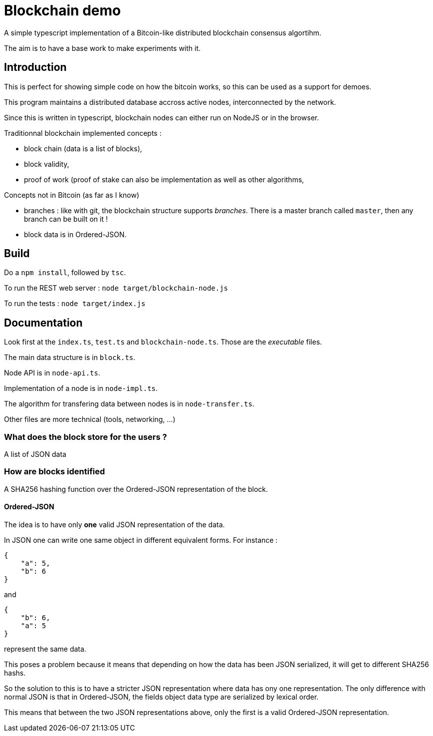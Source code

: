 = Blockchain demo

A simple typescript implementation of a Bitcoin-like distributed blockchain consensus algortihm.

The aim is to have a base work to make experiments with it.

== Introduction

This is perfect for showing simple code on how the bitcoin works, so this can be used as a support for demoes.

This program maintains a distributed database accross active nodes, interconnected by the network.

Since this is written in typescript, blockchain nodes can either run on NodeJS or in the browser.

Traditionnal blockchain implemented concepts :

- block chain (data is a list of blocks),
- block validity,
- proof of work (proof of stake can also be implementation as well as other algorithms,

Concepts not in Bitcoin (as far as I know)

- branches : like with git, the blockchain structure supports _branches_. There is a master branch
 called `master`, then any branch can be built on it !
- block data is in Ordered-JSON.

== Build

Do a `npm install`, followed by `tsc`.

To run the REST web server : `node target/blockchain-node.js`

To run the tests : `node target/index.js`

== Documentation

Look first at the `index.ts`, `test.ts` and `blockchain-node.ts`. Those are the _executable_ files.

The main data structure is in `block.ts`.

Node API is in `node-api.ts`.

Implementation of a node is in `node-impl.ts`.

The algorithm for transfering data between nodes is in `node-transfer.ts`.

Other files are more technical (tools, networking, ...)

=== What does the block store for the users ?

A list of JSON data

=== How are blocks identified

A SHA256 hashing function over the Ordered-JSON representation of the block.

==== Ordered-JSON

The idea is to have only **one** valid JSON representation of the data.

In JSON one can write one same object in different equivalent forms. For instance :

[source]
----
{
    "a": 5,
    "b": 6
}
----

and

[source]
----
{
    "b": 6,
    "a": 5
}
----

represent the same data.

This poses a problem because it means that depending on how the data has been JSON serialized,
it will get to different SHA256 hashs.

So the solution to this is to have a stricter JSON representation where data has ony one representation.
The only difference with normal JSON is that in Ordered-JSON, the fields object data type are serialized 
by lexical order.

This means that between the two JSON representations above, only the first is a valid Ordered-JSON representation.